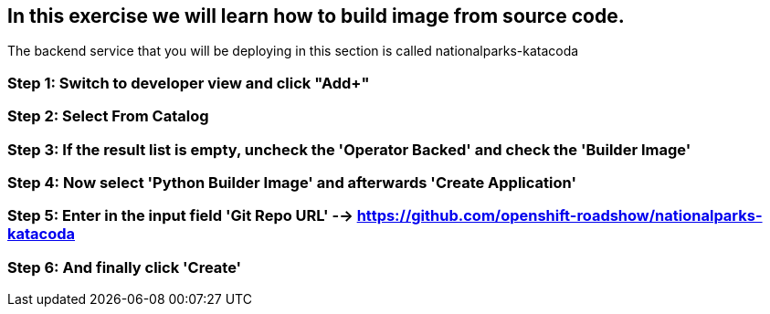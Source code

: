 == In this exercise we will learn how to build image from source code.

The backend service that you will be deploying in this section is called nationalparks-katacoda

=== Step 1: Switch to developer view and click "Add+"
=== Step 2: Select From Catalog
=== Step 3: If the result list is empty, uncheck the 'Operator Backed' and check the 'Builder Image'
=== Step 4: Now select 'Python Builder Image' and afterwards 'Create Application'
=== Step 5: Enter in the input field 'Git Repo URL'  --> https://github.com/openshift-roadshow/nationalparks-katacoda
=== Step 6: And finally click 'Create'
